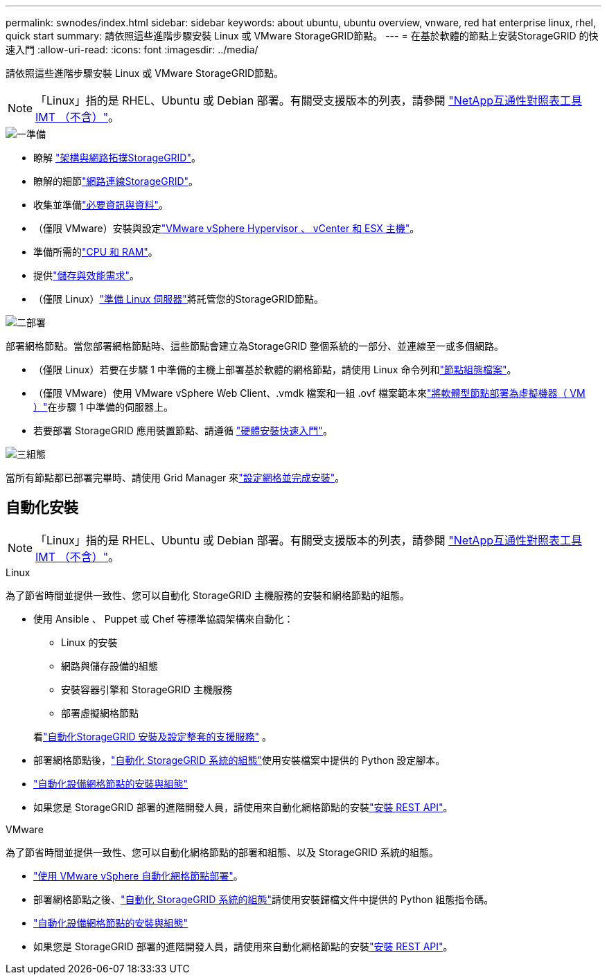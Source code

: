 ---
permalink: swnodes/index.html 
sidebar: sidebar 
keywords: about ubuntu, ubuntu overview, vnware, red hat enterprise linux, rhel, quick start 
summary: 請依照這些進階步驟安裝 Linux 或 VMware StorageGRID節點。 
---
= 在基於軟體的節點上安裝StorageGRID 的快速入門
:allow-uri-read: 
:icons: font
:imagesdir: ../media/


[role="lead"]
請依照這些進階步驟安裝 Linux 或 VMware StorageGRID節點。


NOTE: 「Linux」指的是 RHEL、Ubuntu 或 Debian 部署。有關受支援版本的列表，請參閱 https://imt.netapp.com/matrix/#welcome["NetApp互通性對照表工具IMT （不含）"^]。

.image:https://raw.githubusercontent.com/NetAppDocs/common/main/media/number-1.png["一"]準備
[role="quick-margin-list"]
* 瞭解 link:../primer/storagegrid-architecture-and-network-topology.html["架構與網路拓撲StorageGRID"]。
* 瞭解的細節link:../network/index.html["網路連線StorageGRID"]。
* 收集並準備link:required-materials.html["必要資訊與資料"]。
* （僅限 VMware）安裝與設定link:software-requirements.html["VMware vSphere Hypervisor 、 vCenter 和 ESX 主機"]。
* 準備所需的link:cpu-and-ram-requirements.html["CPU 和 RAM"]。
* 提供link:storage-and-performance-requirements.html["儲存與效能需求"]。
* （僅限 Linux）link:how-host-wide-settings-change.html["準備 Linux 伺服器"]將託管您的StorageGRID節點。


.image:https://raw.githubusercontent.com/NetAppDocs/common/main/media/number-2.png["二"]部署
[role="quick-margin-para"]
部署網格節點。當您部署網格節點時、這些節點會建立為StorageGRID 整個系統的一部分、並連線至一或多個網路。

[role="quick-margin-list"]
* （僅限 Linux）若要在步驟 1 中準備的主機上部署基於軟體的網格節點，請使用 Linux 命令列和link:creating-node-configuration-files.html["節點組態檔案"]。
* （僅限 VMware）使用 VMware vSphere Web Client、.vmdk 檔案和一組 .ovf 檔案範本來link:collecting-information-about-your-deployment-environment.html["將軟體型節點部署為虛擬機器（ VM ）"]在步驟 1 中準備的伺服器上。
* 若要部署 StorageGRID 應用裝置節點、請遵循 https://docs.netapp.com/us-en/storagegrid-appliances/installconfig/index.html["硬體安裝快速入門"^]。


.image:https://raw.githubusercontent.com/NetAppDocs/common/main/media/number-3.png["三"]組態
[role="quick-margin-para"]
當所有節點都已部署完畢時、請使用 Grid Manager 來link:navigating-to-grid-manager.html["設定網格並完成安裝"]。



== 自動化安裝


NOTE: 「Linux」指的是 RHEL、Ubuntu 或 Debian 部署。有關受支援版本的列表，請參閱 https://imt.netapp.com/matrix/#welcome["NetApp互通性對照表工具IMT （不含）"^]。

[role="tabbed-block"]
====
.Linux
--
為了節省時間並提供一致性、您可以自動化 StorageGRID 主機服務的安裝和網格節點的組態。

* 使用 Ansible 、 Puppet 或 Chef 等標準協調架構來自動化：
+
** Linux 的安裝
** 網路與儲存設備的組態
** 安裝容器引擎和 StorageGRID 主機服務
** 部署虛擬網格節點


+
看link:automating-installation-linux.html#automate-the-installation-and-configuration-of-the-storagegrid-host-service["自動化StorageGRID 安裝及設定整套的支援服務"] 。

* 部署網格節點後，link:automating-installation-linux.html#automate-the-configuration-of-storagegrid["自動化 StorageGRID 系統的組態"]使用安裝檔案中提供的 Python 設定腳本。
* https://docs.netapp.com/us-en/storagegrid-appliances/installconfig/automating-appliance-installation-and-configuration.html["自動化設備網格節點的安裝與組態"^]
* 如果您是 StorageGRID 部署的進階開發人員，請使用來自動化網格節點的安裝link:overview-of-installation-rest-api.html["安裝 REST API"]。


--
.VMware
--
為了節省時間並提供一致性、您可以自動化網格節點的部署和組態、以及 StorageGRID 系統的組態。

* link:automating-grid-node-deployment-in-vmware-vsphere.html#automate-grid-node-deployment["使用 VMware vSphere 自動化網格節點部署"]。
* 部署網格節點之後、link:automating-grid-node-deployment-in-vmware-vsphere.html#automate-the-configuration-of-storagegrid["自動化 StorageGRID 系統的組態"]請使用安裝歸檔文件中提供的 Python 組態指令碼。
* https://docs.netapp.com/us-en/storagegrid-appliances/installconfig/automating-appliance-installation-and-configuration.html["自動化設備網格節點的安裝與組態"^]
* 如果您是 StorageGRID 部署的進階開發人員，請使用來自動化網格節點的安裝link:overview-of-installation-rest-api.html["安裝 REST API"]。


--
====